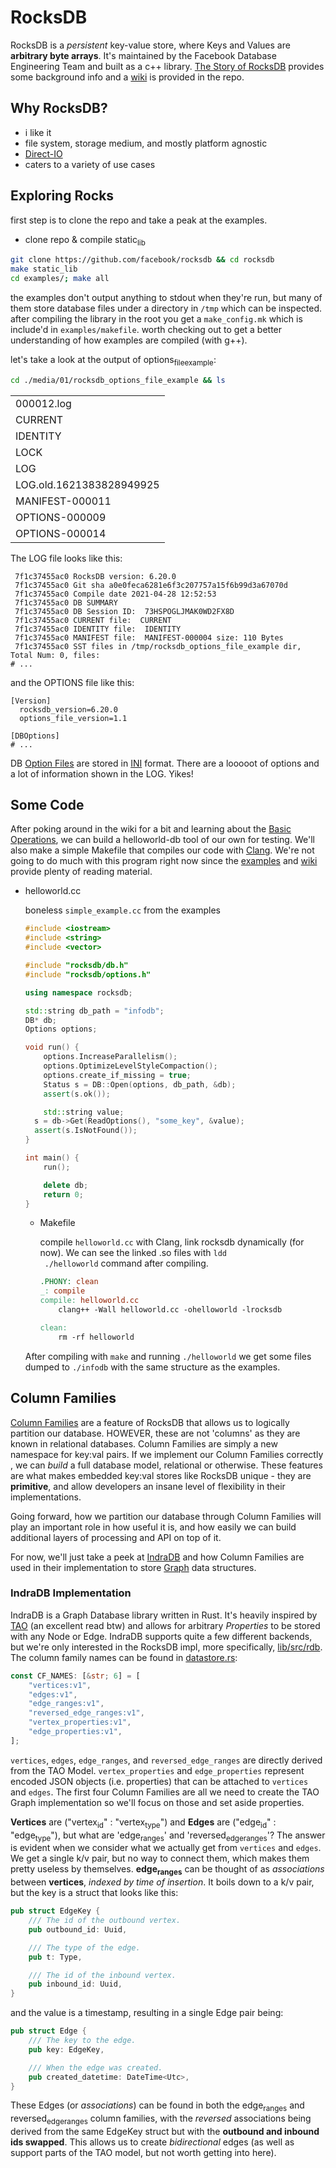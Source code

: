 * RocksDB
:PROPERTIES:
:ID:       ccd8e770-844d-44ea-8697-4366498eec39
:END:
RocksDB is a /persistent/ key-value store, where Keys and Values are
*arbitrary byte arrays*. It's maintained by the Facebook Database
Engineering Team and built as a c++ library. [[https://raw.githubusercontent.com/facebook/rocksdb/gh-pages-old/intro.pdf][The Story of RocksDB]]
provides some background info and a [[https://github.com/facebook/rocksdb/wiki][wiki]] is provided in the repo.

** Why RocksDB?
  - i like it
  - file system, storage medium, and mostly platform agnostic
  - [[https://github.com/facebook/rocksdb/wiki/Direct-IO][Direct-IO]]
  - caters to a variety of use cases
** Exploring Rocks
  first step is to clone the repo and take a peak at the examples.

  - clone repo & compile static_lib

  #+begin_src sh :exports code
git clone https://github.com/facebook/rocksdb && cd rocksdb
make static_lib
cd examples/; make all
  #+end_src

  the examples don't output anything to stdout when they're run, but many of them store database files under a directory in =/tmp= which can be inspected. after compiling the library in the root you get a =make_config.mk= which is include'd in =examples/makefile=. worth checking out to get a better understanding of how examples are compiled (with g++).

  let's take a look at the output of options_file_example:

  #+begin_src sh :exports both :eval never-export
cd ./media/01/rocksdb_options_file_example && ls
  #+end_src

  #+results:
  | 000012.log               |
  | CURRENT                  |
  | IDENTITY                 |
  | LOCK                     |
  | LOG                      |
  | LOG.old.1621383828949925 |
  | MANIFEST-000011          |
  | OPTIONS-000009           |
  | OPTIONS-000014           |

  The LOG file looks like this:
  #+begin_example
 7f1c37455ac0 RocksDB version: 6.20.0
 7f1c37455ac0 Git sha a0e0feca6281e6f3c207757a15f6b99d3a67070d
 7f1c37455ac0 Compile date 2021-04-28 12:52:53
 7f1c37455ac0 DB SUMMARY
 7f1c37455ac0 DB Session ID:  73HSPOGLJMAK0WD2FX8D
 7f1c37455ac0 CURRENT file:  CURRENT
 7f1c37455ac0 IDENTITY file:  IDENTITY
 7f1c37455ac0 MANIFEST file:  MANIFEST-000004 size: 110 Bytes
 7f1c37455ac0 SST files in /tmp/rocksdb_options_file_example dir, Total Num: 0, files: 
# ...
  #+end_example

  and the OPTIONS file like this:
  #+begin_example
[Version]
  rocksdb_version=6.20.0
  options_file_version=1.1

[DBOptions]
# ...
  #+end_example

  DB [[https://github.com/facebook/rocksdb/wiki/RocksDB-Options-File][Option Files]] are stored in [[https://en.wikipedia.org/wiki/INI_file][INI]] format. There are a looooot of
  options and a lot of information shown in the LOG. Yikes!
	
** Some Code

  After poking around in the wiki for a bit and learning about the
  [[https://github.com/facebook/rocksdb/wiki/Basic-Operations][Basic Operations]], we can build a helloworld-db tool of our own for
  testing. We'll also make a simple Makefile that compiles our code
  with [[https://clang.llvm.org/][Clang]]. We're not going to do much with this program right now
  since the [[https://github.com/facebook/rocksdb/tree/master/examples][examples]] and [[https://github.com/facebook/rocksdb/wiki][wiki]] provide plenty of reading material.
  
  - helloworld.cc

    boneless =simple_example.cc= from the examples

     #+begin_src cpp
#include <iostream>
#include <string>
#include <vector>

#include "rocksdb/db.h"
#include "rocksdb/options.h"

using namespace rocksdb;

std::string db_path = "infodb";
DB* db;
Options options;
	
void run() {
	options.IncreaseParallelism();
	options.OptimizeLevelStyleCompaction();
	options.create_if_missing = true;		
	Status s = DB::Open(options, db_path, &db);
	assert(s.ok());

	std::string value;	
  s = db->Get(ReadOptions(), "some_key", &value);
  assert(s.IsNotFound());
}

int main() {
	run();
	
	delete db;
	return 0;
}
      #+end_src

    - Makefile

      compile =helloworld.cc= with Clang, link rocksdb dynamically
      (for now). We can see the linked .so files with =ldd
      ./helloworld= command after compiling.

      #+begin_src makefile
	.PHONY: clean
	_: compile
	compile: helloworld.cc
		clang++ -Wall helloworld.cc -ohelloworld -lrocksdb

	clean:
		rm -rf helloworld
      #+end_src

    After compiling with ~make~ and running ~./helloworld~ we get some
    files dumped to ~./infodb~ with the same structure as the
    examples.
** Column Families

  [[https://github.com/facebook/rocksdb/wiki/Column-Families][Column Families]] are a feature of RocksDB that allows us to logically
  partition our database. HOWEVER, these are not 'columns' as they are
  known in relational databases. Column Families are simply a new
  namespace for key:val pairs. If we implement our Column Families
  correctly , we can /build/ a full database model, relational or
  otherwise. These features are what makes embedded key:val stores
  like RocksDB unique - they are *primitive*, and allow developers an
  insane level of flexibility in their implementations.

  Going forward, how we partition our database through Column Families
  will play an important role in how useful it is, and how easily we
  can build additional layers of processing and API on top of it.

  For now, we'll just take a peek at [[https://github.com/indradb/indradb][IndraDB]] and how Column Families
  are used in their implementation to store [[https://en.wikipedia.org/wiki/Graph_(abstract_data_type)][Graph]] data structures.

*** IndraDB Implementation

   IndraDB is a Graph Database library written in Rust. It's heavily
   inspired by [[https://www.cs.cmu.edu/~pavlo/courses/fall2013/static/papers/11730-atc13-bronson.pdf][TAO]] (an excellent read btw) and allows for arbitrary
   /Properties/ to be stored with any Node or Edge. IndraDB supports
   quite a few different backends, but we're only interested in the
   RocksDB impl, more specifically, [[https://github.com/indradb/indradb/tree/master/lib/src/rdb][lib/src/rdb]]. The column family
   names can be found in [[https://github.com/indradb/indradb/blob/master/lib/src/rdb/datastore.rs][datastore.rs]]:

   #+begin_src rust
const CF_NAMES: [&str; 6] = [
    "vertices:v1",
    "edges:v1",
    "edge_ranges:v1",
    "reversed_edge_ranges:v1",
    "vertex_properties:v1",
    "edge_properties:v1",
];
   #+end_src

   =vertices=, =edges=, =edge_ranges=, and =reversed_edge_ranges= are
   directly derived from the TAO Model. =vertex_properties= and
   =edge_properties= represent encoded JSON objects (i.e. properties)
   that can be attached to =vertices= and =edges=. The first four
   Column Families are all we need to create the TAO Graph
   implementation so we'll focus on those and set aside properties.

   *Vertices* are ("vertex_id" : "vertex_type") and *Edges* are
   ("edge_id" : "edge_type"), but what are 'edge_ranges' and
   'reversed_edge_ranges'? The answer is evident when we consider what
   we actually get from =vertices= and =edges=. We get a single k/v
   pair, but no way to connect them, which makes them pretty useless
   by themselves. *edge_ranges* can be thought of as /associations/
   between *vertices*, /indexed by time of insertion/. It boils down to
   a k/v pair, but the key is a struct that looks like this:

   #+begin_src rust
pub struct EdgeKey {
    /// The id of the outbound vertex.
    pub outbound_id: Uuid,

    /// The type of the edge.
    pub t: Type,

    /// The id of the inbound vertex.
    pub inbound_id: Uuid,
}
   #+end_src

   and the value is a timestamp, resulting in a single Edge pair
   being:

   #+begin_src rust
pub struct Edge {
    /// The key to the edge.
    pub key: EdgeKey,

    /// When the edge was created.
    pub created_datetime: DateTime<Utc>,
}
   #+end_src

   These Edges (or /associations/) can be found in both the
   edge_ranges and reversed_edge_ranges column families, with the
   /reversed/ associations being derived from the same EdgeKey struct
   but with the *outbound and inbound ids swapped*. This allows us to
   create /bidirectional/ edges (as well as support parts of the TAO
   model, but not worth getting into here).

